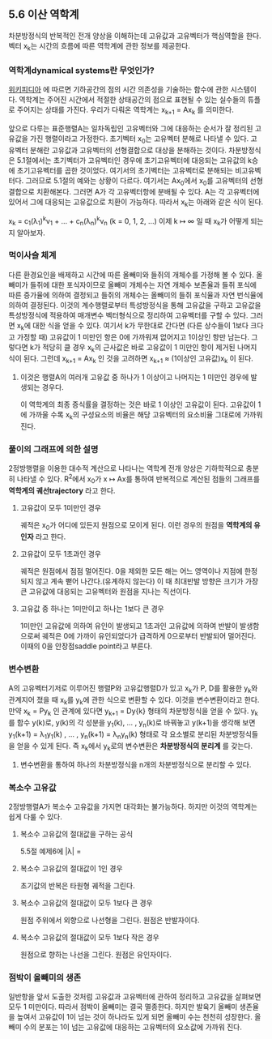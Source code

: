 ** 5.6 이산 역학계
   차분방정식의 반복적인 전개 양상을 이해하는데 고유값과 고유벡터가 핵심역할을 한다. 
   벡터 x_{k}는 시간의 흐름에 따른 역학계에 관한 정보를 제공한다.

*** 역학계dynamical systems란 무엇인가?
    [[https://en.wikipedia.org/wiki/Dynamical_system][위키피디아]] 에 따르면 기하공간의 점의 시간 의존성을 기술하는 함수에 관한 시스템이다. 역학계는 주어진 시간에서 적절한 상태공간의 점으로 표현될 수 있는 실수들의 튜플로 주어지는 상태를 가진다. 
    우리가 다뤄온 역학계는 x_{k+1} = Ax_{k} 를 의미한다.

  앞으로 다루는 표준행렬A는 일차독립인 고유벡터와 그에 대응하는 순서가 잘 정리된 고유값을 가진 행렬이라고 가정한다.
  초기벡터 x_{0}는 고유벡터 분해로 나타낼 수 있다. 
  고유벡터 분해란 고유값과 고유벡터의 선형결합으로 대상을 분해하는 것이다.
  차분방정식은 5.1절에서는 초기벡터가 고유벡터인 경우에 초기고유벡터에 대응되는 고유값의 k승에 초기고유벡터를 곱한 것이었다. 여기서의 초기벡터는 고유벡터로 분해되는 비고유벡터다. 그러므로 5.1절의 예와는 상황이 다르다. 여기서는 Ax_{0}에서 x_{0}를 고유벡터의 선형결합으로 치환해본다. 그러면 A가 각 고유벡터항에 분배될 수 있다. A는 각 고유벡터에 있어서 그에 대응되는 고유값으로 치환이 가능하다. 따라서 x_{k}는 아래와 같은 식이 된다.
  
  x_{k} = c_{1}(\lambda_{1})^{k}v_{1} + ... + c_{n}(\lambda_{n})^{k}v_{n}  (k = 0, 1, 2, ...)
  이제 k \mapsto \infty 일 때 x_{k}가 어떻게 되는지 알아보자. 

*** 먹이사슬 체계
    다른 환경요인을 배제하고 시간에 따른 올빼미와 들쥐의 개체수를 가정해 볼 수 있다.
    올빼미가 들쥐에 대한 포식자이므로 
    올빼미 개체수는 자연 개체수 보존율과 들쥐 포식에 따른 증가율에 의하여 결정되고
    들쥐의 개체수는 올빼미의 들쥐 포식율과 자연 번식율에 의하여 결정된다.
    이것의 계수행렬로부터 특성방정식을 통해 고유값을 구하고 
    고유값을 특성방정식에 적용하여 매개변수 벡터형식으로 정리하여 고유벡터를 구할 수 있다.
    그러면 x_{k}에 대한 식을 얻을 수 있다. 여기서 k가 무한대로 간다면
    (다른 상수들이 1보다 크다고 가정할 때) 고유값이 1 미만인 항은 0에 가까워져 없어지고 1이상인 항만 남는다.
    그렇다면 k가 적당히 클 경우 x_{k}의 근사값은 바로 고유값이 1 미만인 항이 제거된 나머지 식이 된다.
    그런데 x_{k+1} = Ax_{k} 인 것을 고려하면 x_{k+1} \approx (1이상인 고유값)x_{k} 이 된다.
    
**** 이것은 행렬A의 여러개 고유값 중 하나가 1 이상이고 나머지는 1 미만인 경우에 발생되는 경우다.
     이 역학계의 최종 증식률을 결정하는 것은 바로 1 이상인 고유값이 된다.
     고유값이 1에 가까울 수록 x_{k}의 구성요소의 비율은 해당 고유벡터의 요소비율 그대로에 가까워진다.

*** 풀이의 그래프에 의한 설명
    2정방행렬을 이용한 대수적 계산으로 나타나는 역학계 전개 양상은 기하학적으로 충분히 나타낼 수 있다.
    R^{2}에서 x_{0}가 x \mapsto Ax를 통하여 반복적으로 계산된 점들의 그래프를 *역학계의 궤선trajectory* 라고 한다.
    
**** 고유값이 모두 1미만인 경우 
     궤적은 x_{0}가 어디에 있든지 원점으로 모이게 된다. 이런 경우의 원점을 *역학계의 유인자* 라고 한다.

**** 고유값이 모두 1초과인 경우
     궤적은 원점에서 점점 멀어진다. 0을 제외한 모든 해는 어느 영역이나 지점에 한정되지 않고 계속 뻗어 나간다.(유계하지 않는다)
     이 때 최대반발 방향은 크기가 가장 큰 고유값에 대응되는 고유벡터와 원점을 지나는 직선이다.

**** 고유값 중 하나는 1미만이고 하나는 1보다 큰 경우
     1미만인 고유값에 의하여 유인이 발생되고 1초과인 고유값에 의하여 반발이 발생함으로써
     궤적은 0에 가까이 유인되었다가 급격하게 0으로부터 반발되어 멀어진다.
     이때의 0을 안장점saddle point라고 부른다.

     
*** 변수변환
    A의 고유벡터기저로 이루어진 행렬P와 고유값행렬D가 있고 x_{k}가 P, D를 활용한 y_{k}와 관계지어 졌을 때
    x_{k}를 y_{k}에 관한 식으로 변환할 수 있다. 이것을 변수변환이라고 한다.
    만약 x_{k} = Py_{k} 인 관계에 있다면 y_{k+1} = Dy{k} 형태의 차분방정식을 얻을 수 있다.
    y_{k}를 함수 y(k)로, y(k)의 각 성분을 y_{1}(k), ... , y_{n}(k)로 바꿔놓고 y(k+1)을 생각해 보면
    y_{1}(k+1) = \lambda_{1}y_{1}(k) , ... , y_{n}(k+1) = \lambda_{n}y_{n}(k) 형태로 각 요소별로 분리된
    차분방정식들을 얻을 수 있게 된다. 즉 x_{k}에서 y_{k}로의 변수변환은 *차분방정식의 분리계* 를 갖는다.
    
**** 변수변환을 통하여 하나의 차분방정식을 n개의 차분방정식으로 분리할 수 있다.

*** 복소수 고유값
    2정방행렬A가 복소수 고유값을 가지면 대각화는 불가능하다. 하지만 이것의 역학계는 쉽게 다룰 수 있다.

**** 복소수 고유값의 절대값을 구하는 공식
     5.5절 예제6에 |\lambda| = \sqrt{실수^{2} + 허수의상수부^{2}}

**** 복소수 고유값의 절대값이 1인 경우 
     초기값의 반복은 타원형 궤적을 그린다. 

**** 복소수 고유값의 절대값이 모두 1보다 큰 경우
     원점 주위에서 외향으로 나선형을 그린다. 원점은 반발자이다.

**** 복소수 고유값의 절대값이 모두 1보다 작은 경우
     원점으로 향하는 나선을 그린다. 원점은 유인자이다.
     
*** 점박이 올빼미의 생존
    일반항을 앞서 도출한 것처럼 고유값과 고유벡터에 관하여 정리하고 고유값을 살펴보면 모두 1 미만이다.
    따라서 점박이 올빼미는 결국 멸종한다.
    하지만 발육기 올빼미 생존율을 높여서 고유값이 1이 넘는 것이 하나라도 있게 되면 올빼미 수는 천천히 성장한다.
    올빼미 수의 분포는 1이 넘는 고유값에 대응하는 고유벡터의 요소값에 가까워 진다.
    
